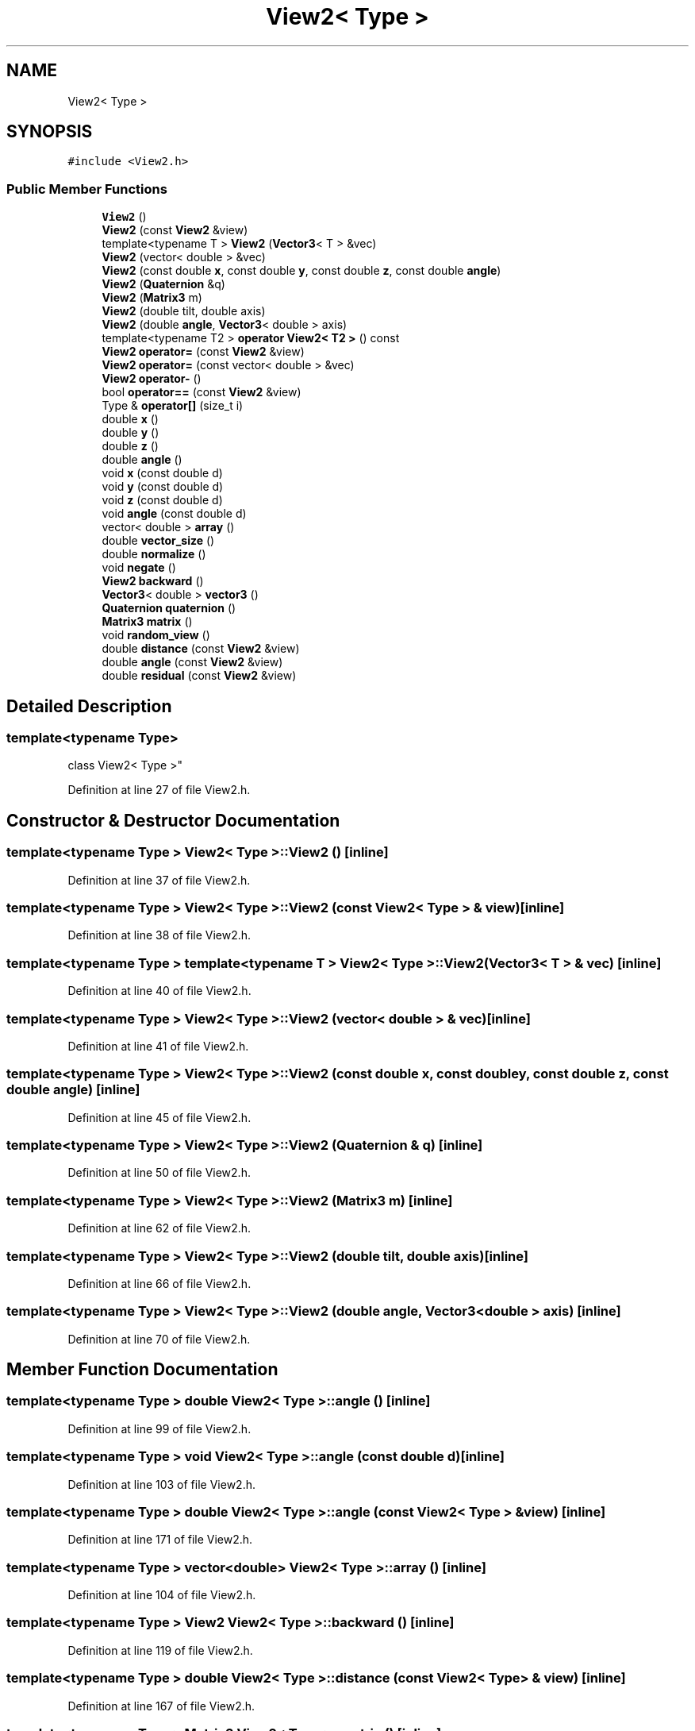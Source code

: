 .TH "View2< Type >" 3 "Wed Sep 1 2021" "Version 2.1.0" "Bsoft" \" -*- nroff -*-
.ad l
.nh
.SH NAME
View2< Type >
.SH SYNOPSIS
.br
.PP
.PP
\fC#include <View2\&.h>\fP
.SS "Public Member Functions"

.in +1c
.ti -1c
.RI "\fBView2\fP ()"
.br
.ti -1c
.RI "\fBView2\fP (const \fBView2\fP &view)"
.br
.ti -1c
.RI "template<typename T > \fBView2\fP (\fBVector3\fP< T > &vec)"
.br
.ti -1c
.RI "\fBView2\fP (vector< double > &vec)"
.br
.ti -1c
.RI "\fBView2\fP (const double \fBx\fP, const double \fBy\fP, const double \fBz\fP, const double \fBangle\fP)"
.br
.ti -1c
.RI "\fBView2\fP (\fBQuaternion\fP &q)"
.br
.ti -1c
.RI "\fBView2\fP (\fBMatrix3\fP m)"
.br
.ti -1c
.RI "\fBView2\fP (double tilt, double axis)"
.br
.ti -1c
.RI "\fBView2\fP (double \fBangle\fP, \fBVector3\fP< double > axis)"
.br
.ti -1c
.RI "template<typename T2 > \fBoperator View2< T2 >\fP () const"
.br
.ti -1c
.RI "\fBView2\fP \fBoperator=\fP (const \fBView2\fP &view)"
.br
.ti -1c
.RI "\fBView2\fP \fBoperator=\fP (const vector< double > &vec)"
.br
.ti -1c
.RI "\fBView2\fP \fBoperator\-\fP ()"
.br
.ti -1c
.RI "bool \fBoperator==\fP (const \fBView2\fP &view)"
.br
.ti -1c
.RI "Type & \fBoperator[]\fP (size_t i)"
.br
.ti -1c
.RI "double \fBx\fP ()"
.br
.ti -1c
.RI "double \fBy\fP ()"
.br
.ti -1c
.RI "double \fBz\fP ()"
.br
.ti -1c
.RI "double \fBangle\fP ()"
.br
.ti -1c
.RI "void \fBx\fP (const double d)"
.br
.ti -1c
.RI "void \fBy\fP (const double d)"
.br
.ti -1c
.RI "void \fBz\fP (const double d)"
.br
.ti -1c
.RI "void \fBangle\fP (const double d)"
.br
.ti -1c
.RI "vector< double > \fBarray\fP ()"
.br
.ti -1c
.RI "double \fBvector_size\fP ()"
.br
.ti -1c
.RI "double \fBnormalize\fP ()"
.br
.ti -1c
.RI "void \fBnegate\fP ()"
.br
.ti -1c
.RI "\fBView2\fP \fBbackward\fP ()"
.br
.ti -1c
.RI "\fBVector3\fP< double > \fBvector3\fP ()"
.br
.ti -1c
.RI "\fBQuaternion\fP \fBquaternion\fP ()"
.br
.ti -1c
.RI "\fBMatrix3\fP \fBmatrix\fP ()"
.br
.ti -1c
.RI "void \fBrandom_view\fP ()"
.br
.ti -1c
.RI "double \fBdistance\fP (const \fBView2\fP &view)"
.br
.ti -1c
.RI "double \fBangle\fP (const \fBView2\fP &view)"
.br
.ti -1c
.RI "double \fBresidual\fP (const \fBView2\fP &view)"
.br
.in -1c
.SH "Detailed Description"
.PP 

.SS "template<typename Type>
.br
class View2< Type >"

.PP
Definition at line 27 of file View2\&.h\&.
.SH "Constructor & Destructor Documentation"
.PP 
.SS "template<typename Type > \fBView2\fP< Type >::\fBView2\fP ()\fC [inline]\fP"

.PP
Definition at line 37 of file View2\&.h\&.
.SS "template<typename Type > \fBView2\fP< Type >::\fBView2\fP (const \fBView2\fP< Type > & view)\fC [inline]\fP"

.PP
Definition at line 38 of file View2\&.h\&.
.SS "template<typename Type > template<typename T > \fBView2\fP< Type >::\fBView2\fP (\fBVector3\fP< T > & vec)\fC [inline]\fP"

.PP
Definition at line 40 of file View2\&.h\&.
.SS "template<typename Type > \fBView2\fP< Type >::\fBView2\fP (vector< double > & vec)\fC [inline]\fP"

.PP
Definition at line 41 of file View2\&.h\&.
.SS "template<typename Type > \fBView2\fP< Type >::\fBView2\fP (const double x, const double y, const double z, const double angle)\fC [inline]\fP"

.PP
Definition at line 45 of file View2\&.h\&.
.SS "template<typename Type > \fBView2\fP< Type >::\fBView2\fP (\fBQuaternion\fP & q)\fC [inline]\fP"

.PP
Definition at line 50 of file View2\&.h\&.
.SS "template<typename Type > \fBView2\fP< Type >::\fBView2\fP (\fBMatrix3\fP m)\fC [inline]\fP"

.PP
Definition at line 62 of file View2\&.h\&.
.SS "template<typename Type > \fBView2\fP< Type >::\fBView2\fP (double tilt, double axis)\fC [inline]\fP"

.PP
Definition at line 66 of file View2\&.h\&.
.SS "template<typename Type > \fBView2\fP< Type >::\fBView2\fP (double angle, \fBVector3\fP< double > axis)\fC [inline]\fP"

.PP
Definition at line 70 of file View2\&.h\&.
.SH "Member Function Documentation"
.PP 
.SS "template<typename Type > double \fBView2\fP< Type >::angle ()\fC [inline]\fP"

.PP
Definition at line 99 of file View2\&.h\&.
.SS "template<typename Type > void \fBView2\fP< Type >::angle (const double d)\fC [inline]\fP"

.PP
Definition at line 103 of file View2\&.h\&.
.SS "template<typename Type > double \fBView2\fP< Type >::angle (const \fBView2\fP< Type > & view)\fC [inline]\fP"

.PP
Definition at line 171 of file View2\&.h\&.
.SS "template<typename Type > vector<double> \fBView2\fP< Type >::array ()\fC [inline]\fP"

.PP
Definition at line 104 of file View2\&.h\&.
.SS "template<typename Type > \fBView2\fP \fBView2\fP< Type >::backward ()\fC [inline]\fP"

.PP
Definition at line 119 of file View2\&.h\&.
.SS "template<typename Type > double \fBView2\fP< Type >::distance (const \fBView2\fP< Type > & view)\fC [inline]\fP"

.PP
Definition at line 167 of file View2\&.h\&.
.SS "template<typename Type > \fBMatrix3\fP \fBView2\fP< Type >::matrix ()\fC [inline]\fP"

.PP
Definition at line 154 of file View2\&.h\&.
.SS "template<typename Type > void \fBView2\fP< Type >::negate ()\fC [inline]\fP"

.PP
Definition at line 118 of file View2\&.h\&.
.SS "template<typename Type > double \fBView2\fP< Type >::normalize ()\fC [inline]\fP"

.PP
Definition at line 110 of file View2\&.h\&.
.SS "template<typename Type > template<typename T2 > \fBView2\fP< Type >::operator \fBView2\fP< T2 > () const\fC [inline]\fP"

.PP
Definition at line 75 of file View2\&.h\&.
.SS "template<typename Type > \fBView2\fP \fBView2\fP< Type >::operator\- ()\fC [inline]\fP"

.PP
Definition at line 88 of file View2\&.h\&.
.SS "template<typename Type > \fBView2\fP \fBView2\fP< Type >::operator= (const vector< double > & vec)\fC [inline]\fP"

.PP
Definition at line 82 of file View2\&.h\&.
.SS "template<typename Type > \fBView2\fP \fBView2\fP< Type >::operator= (const \fBView2\fP< Type > & view)\fC [inline]\fP"

.PP
Definition at line 78 of file View2\&.h\&.
.SS "template<typename Type > bool \fBView2\fP< Type >::operator== (const \fBView2\fP< Type > & view)\fC [inline]\fP"

.PP
Definition at line 92 of file View2\&.h\&.
.SS "template<typename Type > Type& \fBView2\fP< Type >::operator[] (size_t i)\fC [inline]\fP"

.PP
Definition at line 95 of file View2\&.h\&.
.SS "template<typename Type > \fBQuaternion\fP \fBView2\fP< Type >::quaternion ()\fC [inline]\fP"

.PP
Definition at line 131 of file View2\&.h\&.
.SS "template<typename Type > void \fBView2\fP< Type >::random_view ()\fC [inline]\fP"

.PP
Definition at line 158 of file View2\&.h\&.
.SS "template<typename Type > double \fBView2\fP< Type >::residual (const \fBView2\fP< Type > & view)\fC [inline]\fP"

.PP
Definition at line 177 of file View2\&.h\&.
.SS "template<typename Type > \fBVector3\fP<double> \fBView2\fP< Type >::vector3 ()\fC [inline]\fP"

.PP
Definition at line 130 of file View2\&.h\&.
.SS "template<typename Type > double \fBView2\fP< Type >::vector_size ()\fC [inline]\fP"

.PP
Definition at line 107 of file View2\&.h\&.
.SS "template<typename Type > double \fBView2\fP< Type >::x ()\fC [inline]\fP"

.PP
Definition at line 96 of file View2\&.h\&.
.SS "template<typename Type > void \fBView2\fP< Type >::x (const double d)\fC [inline]\fP"

.PP
Definition at line 100 of file View2\&.h\&.
.SS "template<typename Type > double \fBView2\fP< Type >::y ()\fC [inline]\fP"

.PP
Definition at line 97 of file View2\&.h\&.
.SS "template<typename Type > void \fBView2\fP< Type >::y (const double d)\fC [inline]\fP"

.PP
Definition at line 101 of file View2\&.h\&.
.SS "template<typename Type > double \fBView2\fP< Type >::z ()\fC [inline]\fP"

.PP
Definition at line 98 of file View2\&.h\&.
.SS "template<typename Type > void \fBView2\fP< Type >::z (const double d)\fC [inline]\fP"

.PP
Definition at line 102 of file View2\&.h\&.

.SH "Author"
.PP 
Generated automatically by Doxygen for Bsoft from the source code\&.
